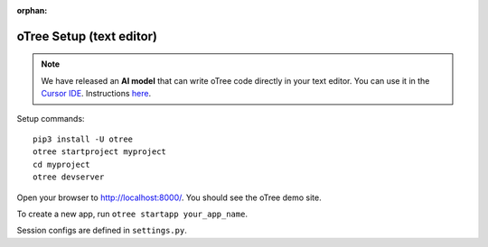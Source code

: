 :orphan:

.. _install-nostudio:

oTree Setup (text editor)
=========================

.. note::

    We have released an **AI model** that can write oTree code
    directly in your text editor.
    You can use it in the `Cursor IDE <https://www.cursor.com/>`__.
    Instructions `here <https://www.otreehub.com/code_assistant/>`__.

Setup commands::

    pip3 install -U otree
    otree startproject myproject
    cd myproject
    otree devserver

Open your browser to `http://localhost:8000/ <http://localhost:8000/>`__.
You should see the oTree demo site.

To create a new app, run ``otree startapp your_app_name``.

Session configs are defined in ``settings.py``.
